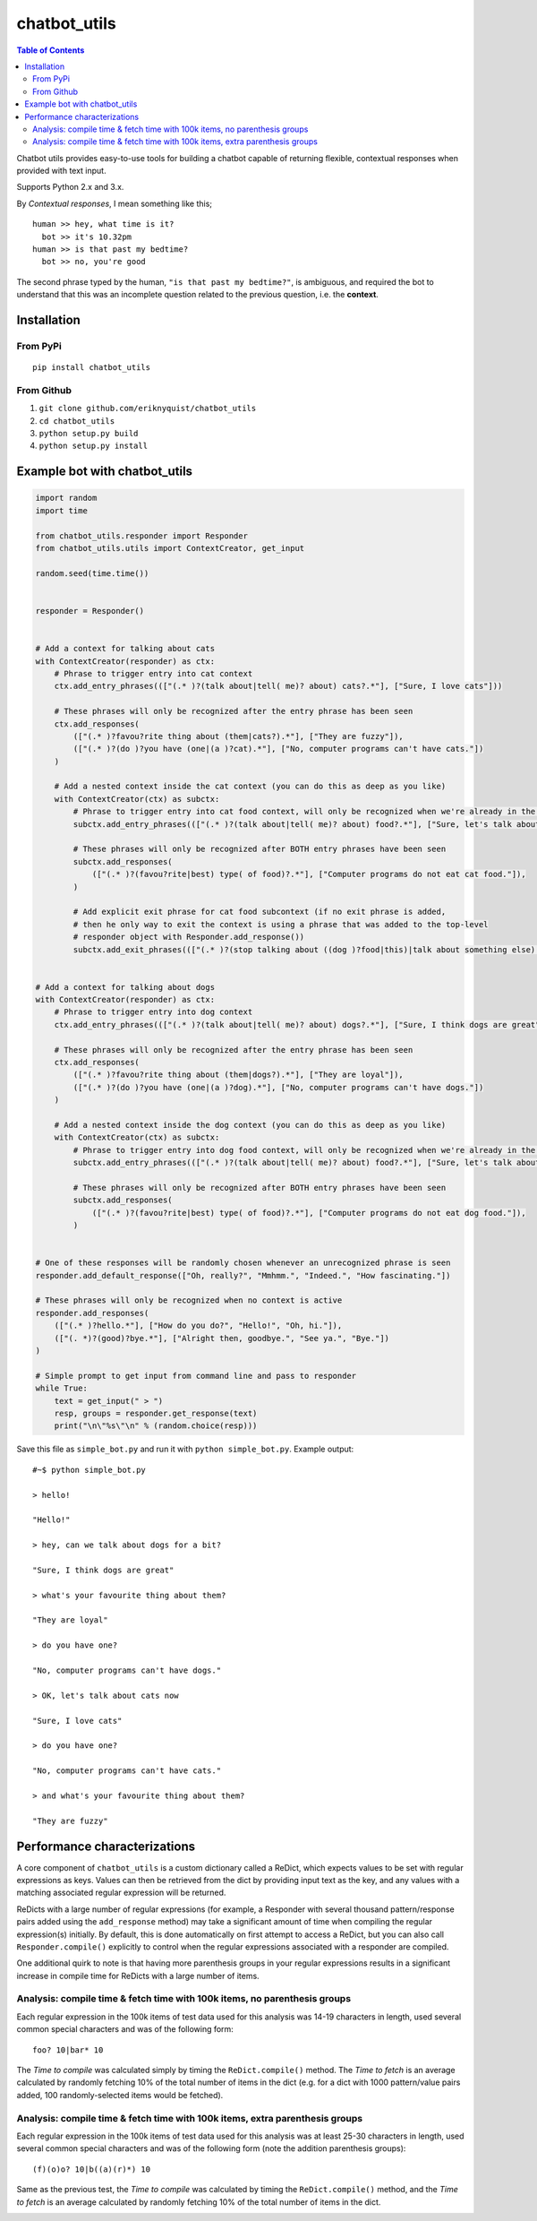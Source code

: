 chatbot_utils
=============

.. |travis_badge| image:: https://travis-ci.org/eriknyquist/chatbot_utils.svg?branch=master
    :target: https://travis-ci.org/eriknyquist/chatbot_utils

.. |docs_badge| image:: https://readthedocs.org/projects/chatbot-utils/badge/?version=latest
    :target: https://text-game-maker.readthedocs.io

|travis_badge| |docs_badge|

.. contents:: Table of Contents

Chatbot utils provides easy-to-use tools for building a chatbot capable of
returning flexible, contextual responses when provided with text input.

Supports Python 2.x and 3.x.

By *Contextual responses*, I mean something like this;

::

    human >> hey, what time is it?
      bot >> it's 10.32pm
    human >> is that past my bedtime?
      bot >> no, you're good

The second phrase typed by the human, ``"is that past my bedtime?"``, is
ambiguous, and required the bot to understand that this was an incomplete
question related to the previous question, i.e. the **context**.

Installation
------------

From PyPi
#########

::

    pip install chatbot_utils

From Github
###########

#. ``git clone github.com/eriknyquist/chatbot_utils``
#. ``cd chatbot_utils``
#. ``python setup.py build``
#. ``python setup.py install``

Example bot with chatbot_utils
------------------------------

.. code-block:: python

    import random
    import time

    from chatbot_utils.responder import Responder
    from chatbot_utils.utils import ContextCreator, get_input

    random.seed(time.time())


    responder = Responder()


    # Add a context for talking about cats
    with ContextCreator(responder) as ctx:
        # Phrase to trigger entry into cat context
        ctx.add_entry_phrases((["(.* )?(talk about|tell( me)? about) cats?.*"], ["Sure, I love cats"]))

        # These phrases will only be recognized after the entry phrase has been seen
        ctx.add_responses(
            (["(.* )?favou?rite thing about (them|cats?).*"], ["They are fuzzy"]),
            (["(.* )?(do )?you have (one|(a )?cat).*"], ["No, computer programs can't have cats."])
        )

        # Add a nested context inside the cat context (you can do this as deep as you like)
        with ContextCreator(ctx) as subctx:
            # Phrase to trigger entry into cat food context, will only be recognized when we're already in the cat context
            subctx.add_entry_phrases((["(.* )?(talk about|tell( me)? about) food?.*"], ["Sure, let's talk about cat food"]))

            # These phrases will only be recognized after BOTH entry phrases have been seen
            subctx.add_responses(
                (["(.* )?(favou?rite|best) type( of food)?.*"], ["Computer programs do not eat cat food."]),
            )

            # Add explicit exit phrase for cat food subcontext (if no exit phrase is added,
            # then he only way to exit the context is using a phrase that was added to the top-level
            # responder object with Responder.add_response())
            subctx.add_exit_phrases((["(.* )?(stop talking about ((dog )?food|this)|talk about something else).*"], ["OK, no more dog food talk."]))


    # Add a context for talking about dogs
    with ContextCreator(responder) as ctx:
        # Phrase to trigger entry into dog context
        ctx.add_entry_phrases((["(.* )?(talk about|tell( me)? about) dogs?.*"], ["Sure, I think dogs are great"]))

        # These phrases will only be recognized after the entry phrase has been seen
        ctx.add_responses(
            (["(.* )?favou?rite thing about (them|dogs?).*"], ["They are loyal"]),
            (["(.* )?(do )?you have (one|(a )?dog).*"], ["No, computer programs can't have dogs."])
        )

        # Add a nested context inside the dog context (you can do this as deep as you like)
        with ContextCreator(ctx) as subctx:
            # Phrase to trigger entry into dog food context, will only be recognized when we're already in the dog context
            subctx.add_entry_phrases((["(.* )?(talk about|tell( me)? about) food?.*"], ["Sure, let's talk about dog food"]))

            # These phrases will only be recognized after BOTH entry phrases have been seen
            subctx.add_responses(
                (["(.* )?(favou?rite|best) type( of food)?.*"], ["Computer programs do not eat dog food."]),
            )


    # One of these responses will be randomly chosen whenever an unrecognized phrase is seen
    responder.add_default_response(["Oh, really?", "Mmhmm.", "Indeed.", "How fascinating."])

    # These phrases will only be recognized when no context is active
    responder.add_responses(
        (["(.* )?hello.*"], ["How do you do?", "Hello!", "Oh, hi."]),
        (["(. *)?(good)?bye.*"], ["Alright then, goodbye.", "See ya.", "Bye."])
    )

    # Simple prompt to get input from command line and pass to responder
    while True:
        text = get_input(" > ")
        resp, groups = responder.get_response(text)
        print("\n\"%s\"\n" % (random.choice(resp)))



Save this file as ``simple_bot.py`` and run it with ``python simple_bot.py``.
Example output:

::

     #~$ python simple_bot.py

     > hello!

     "Hello!"

     > hey, can we talk about dogs for a bit?

     "Sure, I think dogs are great"

     > what's your favourite thing about them?

     "They are loyal"

     > do you have one?

     "No, computer programs can't have dogs."

     > OK, let's talk about cats now

     "Sure, I love cats"

     > do you have one?

     "No, computer programs can't have cats."

     > and what's your favourite thing about them?

     "They are fuzzy"

Performance characterizations
-----------------------------

A core component of ``chatbot_utils`` is a custom dictionary called a ReDict,
which expects values to be set with regular expressions as keys. Values can then
be retrieved from the dict by providing input text as the key, and any values
with a matching associated regular expression will be returned.

ReDicts with a large number of regular expressions (for example, a Responder
with several thousand pattern/response pairs added using the ``add_response``
method) may take a significant amount of time when compiling the regular
expression(s) initially. By default, this is done automatically on first
attempt to access a ReDict, but you can also call ``Responder.compile()``
explicitly to control when the regular expressions associated with a responder
are compiled.

One additional quirk to note is that having more parenthesis groups in your
regular expressions results in a significant increase in compile time for
ReDicts with a large number of items.

Analysis: compile time & fetch time with 100k items, no parenthesis groups
##########################################################################

Each regular expression in the 100k items of test data used for this analysis
was 14-19 characters in length, used several common special characters
and was of the following form:

::

    foo? 10|bar* 10

The *Time to compile* was calculated simply by timing the ``ReDict.compile()``
method. The *Time to fetch* is an average calculated by randomly fetching 10% of
the total number of items in the dict (e.g. for a dict with 1000 pattern/value
pairs added, 100 randomly-selected items would be fetched).

.. image:: images/100000_items_no_extra_groups.png

Analysis: compile time & fetch time with 100k items, extra parenthesis groups
#############################################################################

Each regular expression in the 100k items of test data used for this analysis
was at least 25-30 characters in length, used several common special characters
and was of the following form (note the addition parenthesis groups):

::

    (f)(o)o? 10|b((a)(r)*) 10

Same as the previous test, the *Time to compile* was calculated by timing the
``ReDict.compile()`` method, and the *Time to fetch* is an average calculated by
randomly fetching 10% of the total number of items in the dict.

.. image:: images/100000_items_extra_groups.png
